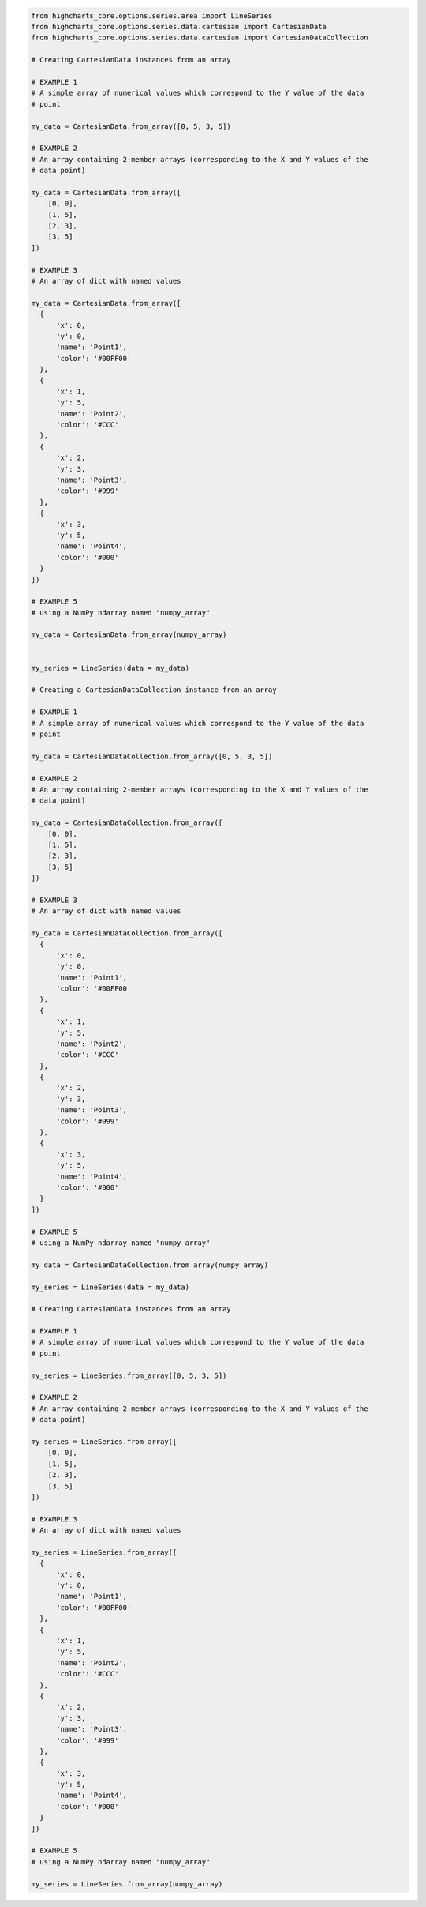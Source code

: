 .. code-block:: python

  from highcharts_core.options.series.area import LineSeries
  from highcharts_core.options.series.data.cartesian import CartesianData
  from highcharts_core.options.series.data.cartesian import CartesianDataCollection

  # Creating CartesianData instances from an array

  # EXAMPLE 1
  # A simple array of numerical values which correspond to the Y value of the data
  # point

  my_data = CartesianData.from_array([0, 5, 3, 5])

  # EXAMPLE 2
  # An array containing 2-member arrays (corresponding to the X and Y values of the
  # data point)

  my_data = CartesianData.from_array([
      [0, 0],
      [1, 5],
      [2, 3],
      [3, 5]
  ])

  # EXAMPLE 3
  # An array of dict with named values

  my_data = CartesianData.from_array([
    {
        'x': 0,
        'y': 0,
        'name': 'Point1',
        'color': '#00FF00'
    },
    {
        'x': 1,
        'y': 5,
        'name': 'Point2',
        'color': '#CCC'
    },
    {
        'x': 2,
        'y': 3,
        'name': 'Point3',
        'color': '#999'
    },
    {
        'x': 3,
        'y': 5,
        'name': 'Point4',
        'color': '#000'
    }
  ])

  # EXAMPLE 5
  # using a NumPy ndarray named "numpy_array"

  my_data = CartesianData.from_array(numpy_array)


  my_series = LineSeries(data = my_data)

  # Creating a CartesianDataCollection instance from an array

  # EXAMPLE 1
  # A simple array of numerical values which correspond to the Y value of the data
  # point

  my_data = CartesianDataCollection.from_array([0, 5, 3, 5])

  # EXAMPLE 2
  # An array containing 2-member arrays (corresponding to the X and Y values of the
  # data point)

  my_data = CartesianDataCollection.from_array([
      [0, 0],
      [1, 5],
      [2, 3],
      [3, 5]
  ])

  # EXAMPLE 3
  # An array of dict with named values

  my_data = CartesianDataCollection.from_array([
    {
        'x': 0,
        'y': 0,
        'name': 'Point1',
        'color': '#00FF00'
    },
    {
        'x': 1,
        'y': 5,
        'name': 'Point2',
        'color': '#CCC'
    },
    {
        'x': 2,
        'y': 3,
        'name': 'Point3',
        'color': '#999'
    },
    {
        'x': 3,
        'y': 5,
        'name': 'Point4',
        'color': '#000'
    }
  ])

  # EXAMPLE 5
  # using a NumPy ndarray named "numpy_array"

  my_data = CartesianDataCollection.from_array(numpy_array)

  my_series = LineSeries(data = my_data)

  # Creating CartesianData instances from an array

  # EXAMPLE 1
  # A simple array of numerical values which correspond to the Y value of the data
  # point

  my_series = LineSeries.from_array([0, 5, 3, 5])

  # EXAMPLE 2
  # An array containing 2-member arrays (corresponding to the X and Y values of the
  # data point)

  my_series = LineSeries.from_array([
      [0, 0],
      [1, 5],
      [2, 3],
      [3, 5]
  ])

  # EXAMPLE 3
  # An array of dict with named values

  my_series = LineSeries.from_array([
    {
        'x': 0,
        'y': 0,
        'name': 'Point1',
        'color': '#00FF00'
    },
    {
        'x': 1,
        'y': 5,
        'name': 'Point2',
        'color': '#CCC'
    },
    {
        'x': 2,
        'y': 3,
        'name': 'Point3',
        'color': '#999'
    },
    {
        'x': 3,
        'y': 5,
        'name': 'Point4',
        'color': '#000'
    }
  ])

  # EXAMPLE 5
  # using a NumPy ndarray named "numpy_array"

  my_series = LineSeries.from_array(numpy_array)

.. collapse:: Method Signature

  .. seealso::

    * :meth:`SeriesBase.from_array() <highcharts_core.options.series.base.SeriesBase.from_array>`
    * :meth:`Chart.from_array() <highcharts_core.chart.from_array>`

  .. method:: from_array(cls, value)
    :noindex:
    :classmethod:

    Creates a collection of data point instances, parsing the contents of ``value`` as an
    array (iterable). This method is specifically used to parse data that is input to
    **Highcharts for Python** without property names, in an array-organized structure as
    described in the `Highcharts JS <https://www.highcharts.com>`__ documentation.

    .. seealso::

      The specific structure of the expected array is highly dependent on the type of data
      point that the series needs, which itself is dependent on the series type itself.

      Please review the detailed :ref:`series documentation <series_documentation>` for
      series type-specific details of relevant array structures.

    :param value: The value that should contain the data which will be converted into data
      point instances.

      .. note::

        If ``value`` is not an iterable, it will be converted into an iterable to be
        further de-serialized correctly.

    :type value: iterable

    :returns: Collection of :term:`data point` instances (descended from
      :class:`DataBase <highcharts_core.options.series.data.base.DataBase>`)
    :rtype: `:class:`list <python:list>` of
      :class:`DataBase <highcharts_core.options.series.data.base.DataBase>`-descendant
      instances, or 
      :class:`DataPointCollection <highcharts_core.options.series.data.collections.DataPointCollection>`
